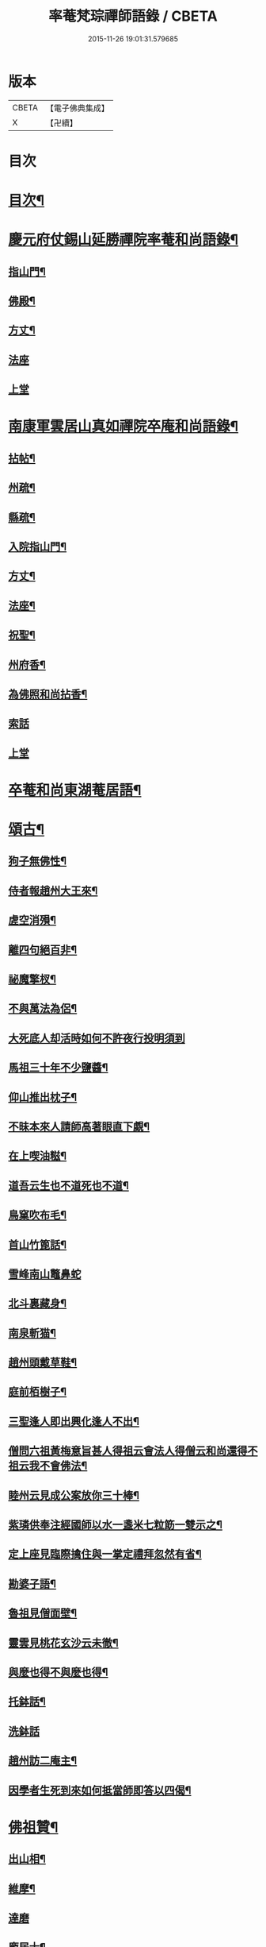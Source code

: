 #+TITLE: 率菴梵琮禪師語錄 / CBETA
#+DATE: 2015-11-26 19:01:31.579685
* 版本
 |     CBETA|【電子佛典集成】|
 |         X|【卍續】    |

* 目次
* [[file:KR6q0298_001.txt::001-0652b3][目次¶]]
* [[file:KR6q0298_001.txt::001-0652b9][慶元府仗錫山延勝禪院率菴和尚語錄¶]]
** [[file:KR6q0298_001.txt::001-0652b12][指山門¶]]
** [[file:KR6q0298_001.txt::001-0652b14][佛殿¶]]
** [[file:KR6q0298_001.txt::001-0652b16][方丈¶]]
** [[file:KR6q0298_001.txt::001-0652b18][法座]]
** [[file:KR6q0298_001.txt::0652c2][上堂]]
* [[file:KR6q0298_001.txt::0655a15][南康軍雲居山真如禪院卒庵和尚語錄¶]]
** [[file:KR6q0298_001.txt::0655a18][拈帖¶]]
** [[file:KR6q0298_001.txt::0655a21][州疏¶]]
** [[file:KR6q0298_001.txt::0655a24][縣疏¶]]
** [[file:KR6q0298_001.txt::0655b8][入院指山門¶]]
** [[file:KR6q0298_001.txt::0655b11][方丈¶]]
** [[file:KR6q0298_001.txt::0655b14][法座¶]]
** [[file:KR6q0298_001.txt::0655b16][祝聖¶]]
** [[file:KR6q0298_001.txt::0655b19][州府香¶]]
** [[file:KR6q0298_001.txt::0655b22][為佛照和尚拈香¶]]
** [[file:KR6q0298_001.txt::0655b24][索話]]
** [[file:KR6q0298_001.txt::0655c3][上堂]]
* [[file:KR6q0298_001.txt::0657b18][卒菴和尚東湖菴居語¶]]
* [[file:KR6q0298_001.txt::0658c6][頌古¶]]
** [[file:KR6q0298_001.txt::0658c7][狗子無佛性¶]]
** [[file:KR6q0298_001.txt::0658c10][侍者報趙州大王來¶]]
** [[file:KR6q0298_001.txt::0658c13][虗空消殞¶]]
** [[file:KR6q0298_001.txt::0658c16][離四句絕百非¶]]
** [[file:KR6q0298_001.txt::0658c19][祕魔擎杈¶]]
** [[file:KR6q0298_001.txt::0658c22][不與萬法為侶¶]]
** [[file:KR6q0298_001.txt::0658c24][大死底人却活時如何不許夜行投明須到]]
** [[file:KR6q0298_001.txt::0659a4][馬祖三十年不少鹽醬¶]]
** [[file:KR6q0298_001.txt::0659a7][仰山推出枕子¶]]
** [[file:KR6q0298_001.txt::0659a10][不昧本來人請師高著眼直下覷¶]]
** [[file:KR6q0298_001.txt::0659a13][在上喫油糍¶]]
** [[file:KR6q0298_001.txt::0659a16][道吾云生也不道死也不道¶]]
** [[file:KR6q0298_001.txt::0659a19][鳥窠吹布毛¶]]
** [[file:KR6q0298_001.txt::0659a22][首山竹篦話¶]]
** [[file:KR6q0298_001.txt::0659a24][雪峰南山鼈鼻蛇]]
** [[file:KR6q0298_001.txt::0659b4][北斗裏藏身¶]]
** [[file:KR6q0298_001.txt::0659b7][南泉斬猫¶]]
** [[file:KR6q0298_001.txt::0659b10][趙州頭戴草鞋¶]]
** [[file:KR6q0298_001.txt::0659b13][庭前栢樹子¶]]
** [[file:KR6q0298_001.txt::0659b16][三聖逢人即出興化逢人不出¶]]
** [[file:KR6q0298_001.txt::0659b19][僧問六祖黃梅意旨甚人得祖云會法人得僧云和尚還得不祖云我不會佛法¶]]
** [[file:KR6q0298_001.txt::0659b22][睦州云見成公案放你三十棒¶]]
** [[file:KR6q0298_001.txt::0659c2][紫璘供奉注經國師以水一盞米七粒筯一雙示之¶]]
** [[file:KR6q0298_001.txt::0659c5][定上座見臨際擒住與一掌定禮拜忽然有省¶]]
** [[file:KR6q0298_001.txt::0659c8][勘婆子語¶]]
** [[file:KR6q0298_001.txt::0659c11][魯祖見僧面壁¶]]
** [[file:KR6q0298_001.txt::0659c14][靈雲見桃花玄沙云未徹¶]]
** [[file:KR6q0298_001.txt::0659c17][與麼也得不與麼也得¶]]
** [[file:KR6q0298_001.txt::0659c20][托鉢話¶]]
** [[file:KR6q0298_001.txt::0659c22][洗鉢話]]
** [[file:KR6q0298_001.txt::0660a4][趙州訪二庵主¶]]
** [[file:KR6q0298_001.txt::0660a7][因學者生死到來如何抵當師即答以四偈¶]]
* [[file:KR6q0298_001.txt::0660a16][佛祖贊¶]]
** [[file:KR6q0298_001.txt::0660a17][出山相¶]]
** [[file:KR6q0298_001.txt::0660a22][維摩¶]]
** [[file:KR6q0298_001.txt::0660a24][達磨]]
** [[file:KR6q0298_001.txt::0660b4][龐居士¶]]
** [[file:KR6q0298_001.txt::0660b7][祖圖¶]]
** [[file:KR6q0298_001.txt::0660b10][寒山拾得¶]]
** [[file:KR6q0298_001.txt::0660b13][三教圖¶]]
** [[file:KR6q0298_001.txt::0660b17][觀流水觀音¶]]
** [[file:KR6q0298_001.txt::0660b20][巖頭禪師甘贄居士¶]]
** [[file:KR6q0298_001.txt::0660b23][布袋¶]]
** [[file:KR6q0298_001.txt::0660b24][蝦子]]
* [[file:KR6q0298_001.txt::0660c3][謌偈¶]]
** [[file:KR6q0298_001.txt::0660c4][卒庵歌¶]]
** [[file:KR6q0298_001.txt::0660c10][闡提歌¶]]
** [[file:KR6q0298_001.txt::0660c18][草鞋歌¶]]
** [[file:KR6q0298_001.txt::0660c24][拄杖歌¶]]
** [[file:KR6q0298_001.txt::0661a6][明宗¶]]
** [[file:KR6q0298_001.txt::0661a9][羅漢菜¶]]
** [[file:KR6q0298_001.txt::0661a12][迎善財歸南樓¶]]
** [[file:KR6q0298_001.txt::0661a15][常禪師荷衣沼¶]]
** [[file:KR6q0298_001.txt::0661a18][禮佛照禪師塔¶]]
** [[file:KR6q0298_001.txt::0661a20][訪育王東堂空叟和尚夜話¶]]
** [[file:KR6q0298_001.txt::0661a24][禮蜜庵禪師塔]]
** [[file:KR6q0298_001.txt::0661b4][送米上佛照禪師¶]]
** [[file:KR6q0298_001.txt::0661b7][訪香山松源和尚¶]]
** [[file:KR6q0298_001.txt::0661b10][謝無用和尚惠鞵¶]]
** [[file:KR6q0298_001.txt::0661b13][送浙翁禪師住徑山¶]]
** [[file:KR6q0298_001.txt::0661b16][寄滅翁禪師¶]]
** [[file:KR6q0298_001.txt::0661b19][寄台州瑞巖高原禪師住靈隱¶]]
** [[file:KR6q0298_001.txt::0661b24][庵中夏¶]]
** [[file:KR6q0298_001.txt::0661c3][耐重¶]]
** [[file:KR6q0298_001.txt::0661c6][山居¶]]
** [[file:KR6q0298_001.txt::0661c11][朝陽穿破衲¶]]
** [[file:KR6q0298_001.txt::0661c13][對月了殘經¶]]
* 卷
** [[file:KR6q0298_001.txt][率菴梵琮禪師語錄 1]]
